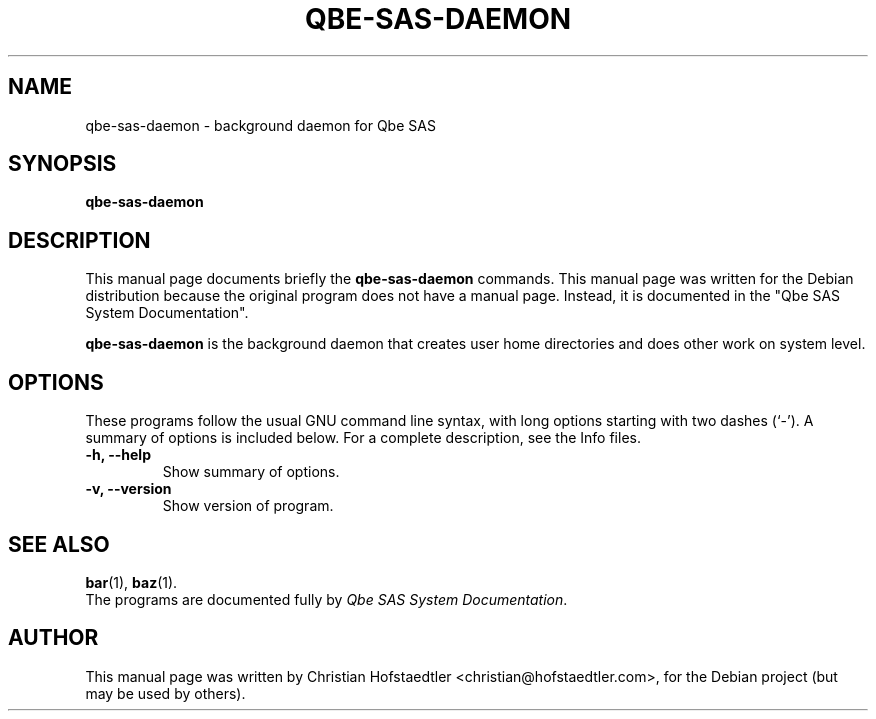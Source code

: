 .\"                                      Hey, EMACS: -*- nroff -*-
.\" First parameter, NAME, should be all caps
.\" Second parameter, SECTION, should be 1-8, maybe w/ subsection
.\" other parameters are allowed: see man(7), man(1)
.TH QBE-SAS-DAEMON SECTION "November 22, 2003"
.\" Please adjust this date whenever revising the manpage.
.\"
.\" Some roff macros, for reference:
.\" .nh        disable hyphenation
.\" .hy        enable hyphenation
.\" .ad l      left justify
.\" .ad b      justify to both left and right margins
.\" .nf        disable filling
.\" .fi        enable filling
.\" .br        insert line break
.\" .sp <n>    insert n+1 empty lines
.\" for manpage-specific macros, see man(7)
.SH NAME
qbe-sas-daemon \- background daemon for Qbe SAS
.SH SYNOPSIS
.B qbe-sas-daemon
.\" .RI [ options ] " files" ...
.\" .br
.\" .B bar
.\" .RI [ options ] " files" ...
.SH DESCRIPTION
This manual page documents briefly the
.B qbe-sas-daemon
.\" and
.\" .B bar
commands.
This manual page was written for the Debian distribution
because the original program does not have a manual page.
Instead, it is documented in the "Qbe SAS System Documentation".
.PP
\fBqbe-sas-daemon\fP is the background daemon that creates user 
home directories and does other work on system level.
.SH OPTIONS
These programs follow the usual GNU command line syntax, with long
options starting with two dashes (`-').
A summary of options is included below.
For a complete description, see the Info files.
.TP
.B \-h, \-\-help
Show summary of options.
.TP
.B \-v, \-\-version
Show version of program.
.SH SEE ALSO
.BR bar (1),
.BR baz (1).
.br
The programs are documented fully by
.IR "Qbe SAS System Documentation". 
.SH AUTHOR
This manual page was written by Christian Hofstaedtler <christian@hofstaedtler.com>,
for the Debian project (but may be used by others).
